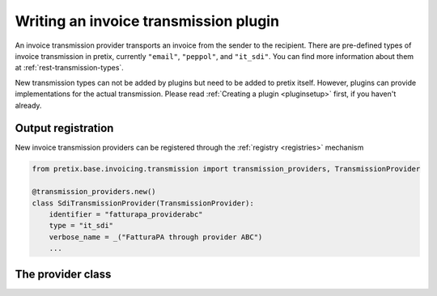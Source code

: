 .. highlight:: python
   :linenothreshold: 5

Writing an invoice transmission plugin
======================================

An invoice transmission provider transports an invoice from the sender to the recipient.
There are pre-defined types of invoice transmission in pretix, currently ``"email"``, ``"peppol"``, and ``"it_sdi"``.
You can find more information about them at :ref:`rest-transmission-types`.

New transmission types can not be added by plugins but need to be added to pretix itself.
However, plugins can provide implementations for the actual transmission.
Please read :ref:`Creating a plugin <pluginsetup>` first, if you haven't already.

Output registration
-------------------

New invoice transmission providers can be registered through the :ref:`registry <registries>` mechanism

.. code-block:: python

   from pretix.base.invoicing.transmission import transmission_providers, TransmissionProvider

   @transmission_providers.new()
   class SdiTransmissionProvider(TransmissionProvider):
       identifier = "fatturapa_providerabc"
       type = "it_sdi"
       verbose_name = _("FatturaPA through provider ABC")
       ...


The provider class
------------------

.. class:: pretix.base.invoicing.transmission.TransmissionProvider

   .. autoattribute:: identifier

      This is an abstract attribute, you **must** override this!

   .. autoattribute:: type

      This is an abstract attribute, you **must** override this!

   .. autoattribute:: verbose_name

      This is an abstract attribute, you **must** override this!

   .. autoattribute:: priority

   .. automethod:: is_ready

      This is an abstract method, you **must** override this!

   .. automethod:: is_available

      This is an abstract method, you **must** override this!

   .. automethod:: transmit

      This is an abstract method, you **must** override this!

   .. automethod:: settings_url
